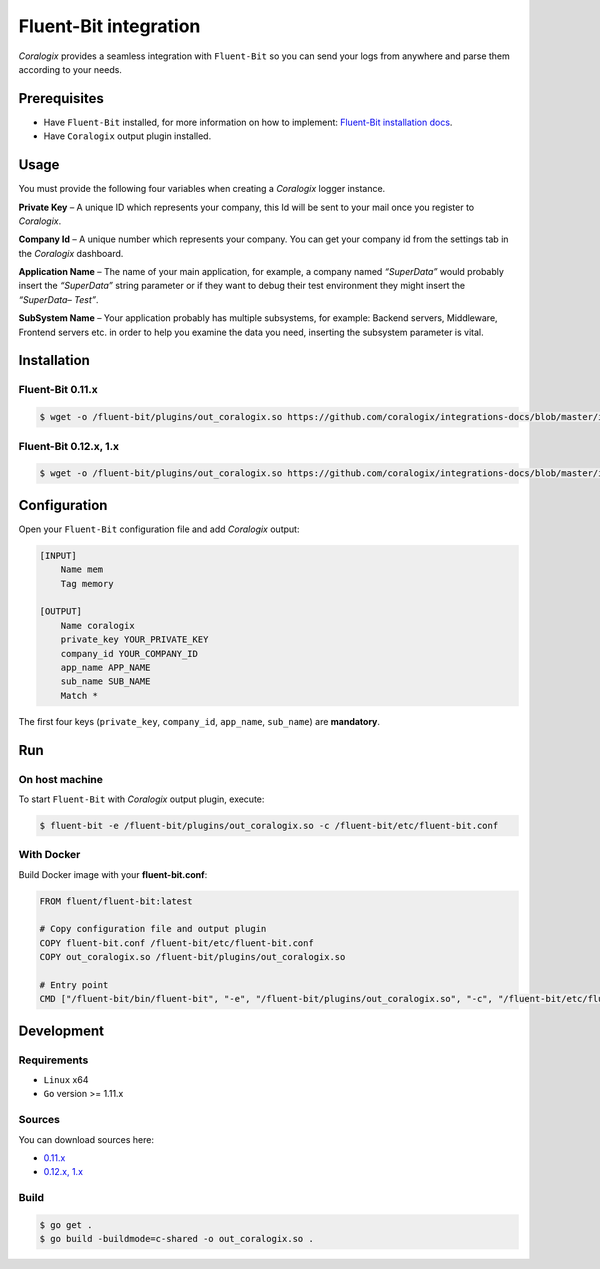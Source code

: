 Fluent-Bit integration
======================

.. image:: https://fluentbit.io/assets/img/logo1-default.png
   :height: 50px
   :width: 170px
   :scale: 50 %
   :alt: Fluent-Bit
   :align: left
   :target: https://fluentbit.io/

*Coralogix* provides a seamless integration with ``Fluent-Bit`` so you can send your logs from anywhere and parse them according to your needs.

Prerequisites
-------------

* Have ``Fluent-Bit`` installed, for more information on how to implement: `Fluent-Bit installation docs <https://docs.fluentbit.io/manual/installation>`_.
* Have ``Coralogix`` output plugin installed.

Usage
-----

You must provide the following four variables when creating a *Coralogix* logger instance.

**Private Key** – A unique ID which represents your company, this Id will be sent to your mail once you register to *Coralogix*.

**Company Id** – A unique number which represents your company. You can get your company id from the settings tab in the *Coralogix* dashboard.

**Application Name** – The name of your main application, for example, a company named *“SuperData”* would probably insert the *“SuperData”* string parameter or if they want to debug their test environment they might insert the *“SuperData– Test”*.

**SubSystem Name** – Your application probably has multiple subsystems, for example: Backend servers, Middleware, Frontend servers etc. in order to help you examine the data you need, inserting the subsystem parameter is vital.

Installation
------------

Fluent-Bit 0.11.x
~~~~~~~~~~~~~~~~~

.. code-block:: bash

    $ wget -o /fluent-bit/plugins/out_coralogix.so https://github.com/coralogix/integrations-docs/blob/master/integrations/fluent-bit/0.11/out_coralogix.so

Fluent-Bit 0.12.x, 1.x
~~~~~~~~~~~~~~~~~~~~~~

.. code-block:: bash

    $ wget -o /fluent-bit/plugins/out_coralogix.so https://github.com/coralogix/integrations-docs/blob/master/integrations/fluent-bit/0.12/out_coralogix.so

Configuration
-------------

Open your ``Fluent-Bit`` configuration file and add *Coralogix* output:

.. code-block:: ini

    [INPUT]
        Name mem
        Tag memory

    [OUTPUT]
        Name coralogix
        private_key YOUR_PRIVATE_KEY
        company_id YOUR_COMPANY_ID
        app_name APP_NAME
        sub_name SUB_NAME
        Match *

The first four keys (``private_key``, ``company_id``, ``app_name``, ``sub_name``) are **mandatory**.

Run
---

On host machine
~~~~~~~~~~~~~~~

To start ``Fluent-Bit`` with *Coralogix* output plugin, execute:

.. code-block:: bash

    $ fluent-bit -e /fluent-bit/plugins/out_coralogix.so -c /fluent-bit/etc/fluent-bit.conf

With Docker
~~~~~~~~~~~

Build Docker image with your **fluent-bit.conf**:

.. code-block:: dockerfile

    FROM fluent/fluent-bit:latest

    # Copy configuration file and output plugin
    COPY fluent-bit.conf /fluent-bit/etc/fluent-bit.conf
    COPY out_coralogix.so /fluent-bit/plugins/out_coralogix.so

    # Entry point
    CMD ["/fluent-bit/bin/fluent-bit", "-e", "/fluent-bit/plugins/out_coralogix.so", "-c", "/fluent-bit/etc/fluent-bit.conf"]


Development
-----------

Requirements
~~~~~~~~~~~~

* ``Linux`` x64
* ``Go`` version >= 1.11.x

Sources
~~~~~~~

You can download sources here:

* `0.11.x <https://raw.githubusercontent.com/coralogix/integrations-docs/master/integrations/fluent-bit/0.11/out_coralogix.go>`_
* `0.12.x, 1.x <https://raw.githubusercontent.com/coralogix/integrations-docs/master/integrations/fluent-bit/0.12/out_coralogix.go>`_

Build
~~~~~

.. code-block:: bash

    $ go get .
    $ go build -buildmode=c-shared -o out_coralogix.so .
